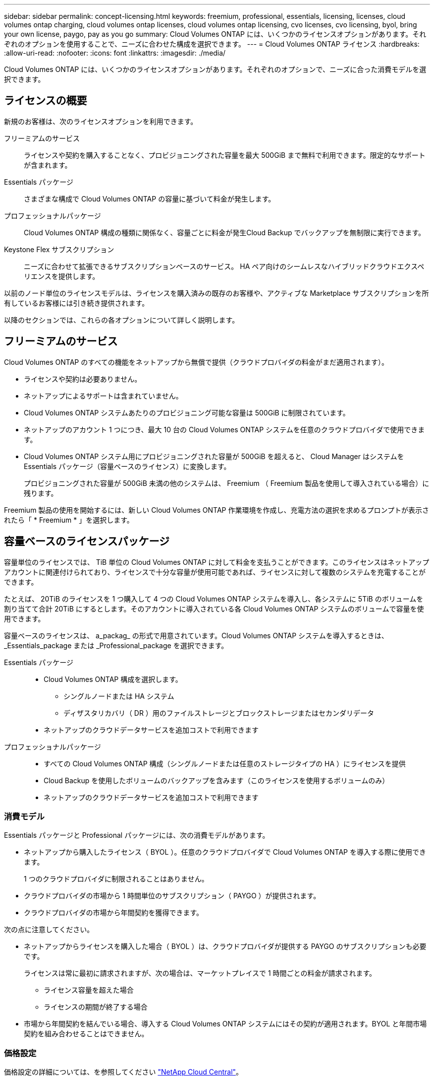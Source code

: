 ---
sidebar: sidebar 
permalink: concept-licensing.html 
keywords: freemium, professional, essentials, licensing, licenses, cloud volumes ontap charging, cloud volumes ontap licenses, cloud volumes ontap licensing, cvo licenses, cvo licensing, byol, bring your own license, paygo, pay as you go 
summary: Cloud Volumes ONTAP には、いくつかのライセンスオプションがあります。それぞれのオプションを使用することで、ニーズに合わせた構成を選択できます。 
---
= Cloud Volumes ONTAP ライセンス
:hardbreaks:
:allow-uri-read: 
:nofooter: 
:icons: font
:linkattrs: 
:imagesdir: ./media/


[role="lead"]
Cloud Volumes ONTAP には、いくつかのライセンスオプションがあります。それぞれのオプションで、ニーズに合った消費モデルを選択できます。



== ライセンスの概要

新規のお客様は、次のライセンスオプションを利用できます。

フリーミアムのサービス:: ライセンスや契約を購入することなく、プロビジョニングされた容量を最大 500GiB まで無料で利用できます。限定的なサポートが含まれます。
Essentials パッケージ:: さまざまな構成で Cloud Volumes ONTAP の容量に基づいて料金が発生します。
プロフェッショナルパッケージ:: Cloud Volumes ONTAP 構成の種類に関係なく、容量ごとに料金が発生Cloud Backup でバックアップを無制限に実行できます。
Keystone Flex サブスクリプション:: ニーズに合わせて拡張できるサブスクリプションベースのサービス。 HA ペア向けのシームレスなハイブリッドクラウドエクスペリエンスを提供します。


以前のノード単位のライセンスモデルは、ライセンスを購入済みの既存のお客様や、アクティブな Marketplace サブスクリプションを所有しているお客様には引き続き提供されます。

以降のセクションでは、これらの各オプションについて詳しく説明します。



== フリーミアムのサービス

Cloud Volumes ONTAP のすべての機能をネットアップから無償で提供（クラウドプロバイダの料金がまだ適用されます）。

* ライセンスや契約は必要ありません。
* ネットアップによるサポートは含まれていません。
* Cloud Volumes ONTAP システムあたりのプロビジョニング可能な容量は 500GiB に制限されています。
* ネットアップのアカウント 1 つにつき、最大 10 台の Cloud Volumes ONTAP システムを任意のクラウドプロバイダで使用できます。
* Cloud Volumes ONTAP システム用にプロビジョニングされた容量が 500GiB を超えると、 Cloud Manager はシステムを Essentials パッケージ（容量ベースのライセンス）に変換します。
+
プロビジョニングされた容量が 500GiB 未満の他のシステムは、 Freemium （ Freemium 製品を使用して導入されている場合）に残ります。



Freemium 製品の使用を開始するには、新しい Cloud Volumes ONTAP 作業環境を作成し、充電方法の選択を求めるプロンプトが表示されたら「 * Freemium * 」を選択します。

ifdef::aws[]

* link:task-deploying-otc-aws.html["AWS での Cloud Volumes ONTAP の起動"]


endif::aws[]

ifdef::azure[]

* link:task-deploying-otc-azure.html["Azure で Cloud Volumes ONTAP を起動します"]


endif::azure[]

ifdef::gcp[]

* link:task-deploying-gcp.html["Google Cloud で Cloud Volumes ONTAP を起動しています"]


endif::gcp[]



== 容量ベースのライセンスパッケージ

容量単位のライセンスでは、 TiB 単位の Cloud Volumes ONTAP に対して料金を支払うことができます。このライセンスはネットアップアカウントに関連付けられており、ライセンスで十分な容量が使用可能であれば、ライセンスに対して複数のシステムを充電することができます。

たとえば、 20TiB のライセンスを 1 つ購入して 4 つの Cloud Volumes ONTAP システムを導入し、各システムに 5TiB のボリュームを割り当てて合計 20TiB にするとします。そのアカウントに導入されている各 Cloud Volumes ONTAP システムのボリュームで容量を使用できます。

容量ベースのライセンスは、 a_packag_ の形式で用意されています。Cloud Volumes ONTAP システムを導入するときは、 _Essentials_package または _Professional_package を選択できます。

Essentials パッケージ::
+
--
* Cloud Volumes ONTAP 構成を選択します。
+
** シングルノードまたは HA システム
** ディザスタリカバリ（ DR ）用のファイルストレージとブロックストレージまたはセカンダリデータ


* ネットアップのクラウドデータサービスを追加コストで利用できます


--
プロフェッショナルパッケージ::
+
--
* すべての Cloud Volumes ONTAP 構成（シングルノードまたは任意のストレージタイプの HA ）にライセンスを提供
* Cloud Backup を使用したボリュームのバックアップを含みます（このライセンスを使用するボリュームのみ）
* ネットアップのクラウドデータサービスを追加コストで利用できます


--




=== 消費モデル

Essentials パッケージと Professional パッケージには、次の消費モデルがあります。

* ネットアップから購入したライセンス（ BYOL ）。任意のクラウドプロバイダで Cloud Volumes ONTAP を導入する際に使用できます。
+
1 つのクラウドプロバイダに制限されることはありません。

* クラウドプロバイダの市場から 1 時間単位のサブスクリプション（ PAYGO ）が提供されます。
* クラウドプロバイダの市場から年間契約を獲得できます。


ifdef::aws[]

* AWSでは、年間契約はAWS Marketplaceで公開されています。Cloud Volumes ONTAP 作業環境の導入時に、Cloud Managerの詳細とクレデンシャルのページで登録を行うように求められます。


endif::aws[]

ifdef::azure[]

* Azureでは、ネットアップの営業担当者と協力して年間契約を購入する必要があります。この契約は、Azure Marketplaceでのプライベートオファーとして提供されます。
+
ネットアップがお客様とプライベートオファーを共有したあとは、Azure Marketplaceでの作業環境の作成時にサブスクリプションするときに、年間プランを選択できます。



endif::azure[]

ifdef::gcp[]

* Google Cloudでは、年間契約を購入するには、ネットアップの営業担当者と協力する必要があります。この契約は、Google Cloud Marketplaceでのプライベートオファーとして利用できます。
+
ネットアップがプライベートオファーを共有した後は、作業環境の作成中にGoogle Cloud Marketplaceから登録するときに、年間プランを選択できます。



endif::gcp[]

次の点に注意してください。

* ネットアップからライセンスを購入した場合（ BYOL ）は、クラウドプロバイダが提供する PAYGO のサブスクリプションも必要です。
+
ライセンスは常に最初に請求されますが、次の場合は、マーケットプレイスで 1 時間ごとの料金が請求されます。

+
** ライセンス容量を超えた場合
** ライセンスの期間が終了する場合


* 市場から年間契約を結んでいる場合、導入する Cloud Volumes ONTAP システムにはその契約が適用されます。BYOL と年間市場契約を組み合わせることはできません。




=== 価格設定

価格設定の詳細については、を参照してください https://cloud.netapp.com/ontap-cloud["NetApp Cloud Central"^]。



=== 無償トライアルを利用できます

30 日間の無償トライアルをクラウドプロバイダのマーケットプレイスで従量課金制サブスクリプションで利用できます。無償トライアルには、Cloud Volumes ONTAP とクラウドバックアップが含まれています。トライアルは、市場で提供サービスに登録すると開始されます。

インスタンスや容量の制限はありません。Cloud Volumes ONTAP システムは必要な数だけ導入でき、必要な容量を30日間無償で割り当てることができます。無料トライアルは、30日後に1時間ごとの有料サブスクリプションに自動的に変換されます。

Cloud Volumes ONTAP のソフトウェアライセンス料金は1時間ごとに発生しませんが、クラウドプロバイダからインフラ料金が請求されます。



=== サポートされている構成

容量ベースのライセンスパッケージは Cloud Volumes ONTAP 9.7 以降で利用できます。



=== 容量制限

このライセンスモデルでは、個々の Cloud Volumes ONTAP システムでディスクとオブジェクトストレージへの階層化によって、最大 2 PiB の容量をサポートします。

ライセンス自体にに関しては、最大容量制限はありません。



=== 充電に関するメモ

* BYOL の容量を超えた場合やライセンスの有効期限が切れた場合は、マーケットプレイスのサブスクリプションに基づいて 1 時間あたりの料金が高すぎることを意味します。
* パッケージごとに 4TiB 以上の容量を追加容量が 4TiB 未満の Cloud Volumes ONTAP インスタンスは、 4TiB の割合で請求されます。
* データ提供用の Storage VM （ SVM ）を追加する場合、追加のライセンスコストは発生しませんが、データ提供用 SVM ごとの容量は 4TiB になります。
* ディザスタリカバリ用 SVM は、プロビジョニングされた容量に基づいて料金が発生します。
* HA ペアの場合、ノードのプロビジョニング済み容量に対してのみ料金が発生します。パートナーノードに同期ミラーリングされるデータには料金は発生しません。
* FlexClone ボリュームで使用される容量に対する料金は発生しません。
* ソースおよびデスティネーションの FlexCache ボリュームはプライマリデータとみなされ、プロビジョニング済みスペースに基づいて料金が発生します。




=== 開始方法

. https://cloud.netapp.com/contact-cds["ライセンスの取得については、ネットアップの営業部門にお問い合わせください"^]
. link:task-manage-capacity-licenses.html["Cloud Manager にライセンスを追加します"]
. Cloud Volumes ONTAP システムの作成時に、容量ベースの BYOL 課金方式を選択します
+
ifdef::aws[]

+
** link:task-deploying-otc-aws.html["AWS での Cloud Volumes ONTAP の起動"]




endif::aws[]

ifdef::azure[]

* link:task-deploying-otc-azure.html["Azure で Cloud Volumes ONTAP を起動します"]


endif::azure[]

ifdef::gcp[]

* link:task-deploying-gcp.html["Google Cloud で Cloud Volumes ONTAP を起動しています"]


endif::gcp[]



== Keystone Flex サブスクリプション

成長に合わせて拡張できるサブスクリプションベースのサービス。運用コストの消費モデルを希望するお客様に、設備投資やリースを先行するお客様にシームレスなハイブリッドクラウドエクスペリエンスを提供します。

課金は、 Keystone Flex サブスクリプションでの 1 つ以上の Cloud Volumes ONTAP HA ペアのコミット済み容量に基づいています。

各ボリュームのプロビジョニング済み容量は、 Keystone Flex サブスクリプションのコミット済み容量と定期的に集計されて比較され、超過した場合は Keystone Flex サブスクリプションのバーストとして課金されます。

https://www.netapp.com/services/subscriptions/keystone/flex-subscription/["Keystone Flex Subscriptions の詳細をご覧ください"^]。



=== サポートされている構成

Keystone Flex Subscriptions は、 HA ペアでサポートされます。現時点では、このライセンスオプションはシングルノードシステムではサポートされていません。



=== 容量制限

個々の Cloud Volumes ONTAP システムでは、ディスクとオブジェクトストレージへの階層化によって、最大 2 PiB の容量をサポートしています。



=== 開始方法

. まだサブスクリプションをお持ちでない場合は、 https://www.netapp.com/forms/keystone-sales-contact/["ネットアップにお問い合わせください"^]。
. mailto ： ng-keystone-success@netapp.com [ ネットアップにお問い合わせください ] 1 つ以上の Keystone Flex Subscriptions で Cloud Manager のユーザアカウントを承認します。
. ネットアップがお客様のアカウントを許可したあと、 link:task-manage-keystone.html#link-a-subscription["Cloud Volumes ONTAP で使用するサブスクリプションをリンクします"]。
. Cloud Volumes ONTAP システムを作成するときに、 Keystone Flex サブスクリプションの課金方法を選択します。
+
ifdef::aws[]

+
** link:task-deploying-otc-aws.html["AWS での Cloud Volumes ONTAP の起動"]




endif::aws[]

ifdef::azure[]

* link:task-deploying-otc-azure.html["Azure で Cloud Volumes ONTAP を起動します"]


endif::azure[]

ifdef::gcp[]

* link:task-deploying-gcp.html["Google Cloud で Cloud Volumes ONTAP を起動しています"]


endif::gcp[]



== ノードベースのライセンス

ノードベースのライセンスは、 Cloud Volumes ONTAP のライセンスをノード単位で付与することが可能になった旧世代のライセンスモデルです。このライセンスモデルは、新規のお客様にはご利用いただけません。また、無償トライアルもご利用いただけません。ノード単位の充電は、前述のキャパシティ単位の充電方法に置き換えられました。

既存のお客様は、ノードベースのライセンスを引き続き利用できます。

* アクティブなライセンスがある場合は、 BYOL をライセンスの更新のみに使用できます。
* 有効なマーケットプレイスサブスクリプションをお持ちの場合は、そのサブスクリプションを通じて引き続き課金をご利用いただけます。




== ライセンスの変換

既存の Cloud Volumes ONTAP システムを別のライセンス方式に変換することはできません。現在提供されている 3 つのライセンス方式は、容量ベースのライセンス、 Keystone Flex Subscriptions 、ノードベースのライセンスです。たとえば、システムをノードベースのライセンスから容量ベースのライセンスに変換することはできません（逆の場合も同様）。

別のライセンス方式に移行する場合は、ライセンスを購入し、そのライセンスを使用して新しい Cloud Volumes ONTAP システムを導入してから、その新しいシステムにデータをレプリケートできます。



== システムの最大数

Cloud Volumes ONTAP システムの最大数は、使用しているライセンスモデルに関係なく、ネットアップアカウントあたり 20 に制限されます。

a_system_に は、 HA ペアまたはシングルノードシステムを指定します。たとえば、 2 つの Cloud Volumes ONTAP HA ペアと 2 つのシングルノードシステムがある場合、合計 4 つのシステムがあり、アカウントに 16 のシステムを追加で配置できます。

ご質問がある場合は、アカウント担当者または営業チームにお問い合わせください。

https://docs.netapp.com/us-en/cloud-manager-setup-admin/concept-netapp-accounts.html["ネットアップアカウントの詳細については、こちらをご覧ください"^]。
